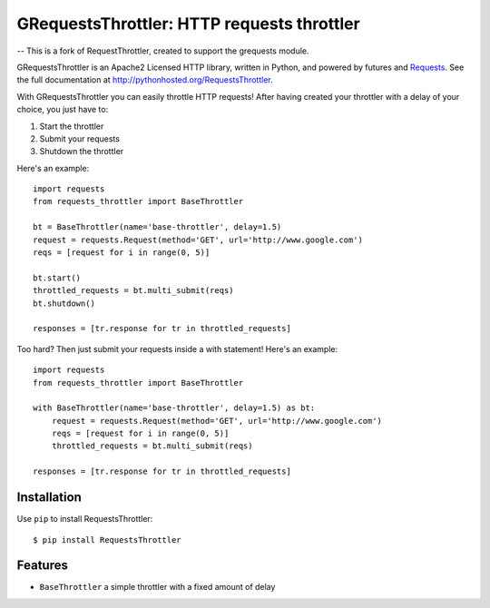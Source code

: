 GRequestsThrottler: HTTP requests throttler
==========================================

-- This is a fork of RequestThrottler, created to support the grequests module.

GRequestsThrottler is an Apache2 Licensed HTTP library, written in Python, and powered by futures and `Requests <https://github.com/kennethreitz/requests>`_.
See the full documentation at `<http://pythonhosted.org/RequestsThrottler>`_.

With GRequestsThrottler you can easily throttle HTTP requests! After having created your throttler with a delay of your choice, you just have to:

1. Start the throttler 
2. Submit your requests
3. Shutdown the throttler

Here's an example:
::

    import requests
    from requests_throttler import BaseThrottler

    bt = BaseThrottler(name='base-throttler', delay=1.5)
    request = requests.Request(method='GET', url='http://www.google.com')
    reqs = [request for i in range(0, 5)]

    bt.start()
    throttled_requests = bt.multi_submit(reqs)
    bt.shutdown()

    responses = [tr.response for tr in throttled_requests]


Too hard? Then just submit your requests inside a with statement! Here's an example:
::

    import requests
    from requests_throttler import BaseThrottler

    with BaseThrottler(name='base-throttler', delay=1.5) as bt:
        request = requests.Request(method='GET', url='http://www.google.com')
        reqs = [request for i in range(0, 5)]
        throttled_requests = bt.multi_submit(reqs)

    responses = [tr.response for tr in throttled_requests]


Installation
------------

Use ``pip`` to install RequestsThrottler:
::

    $ pip install RequestsThrottler


Features
--------

- ``BaseThrottler`` a simple throttler with a fixed amount of delay
